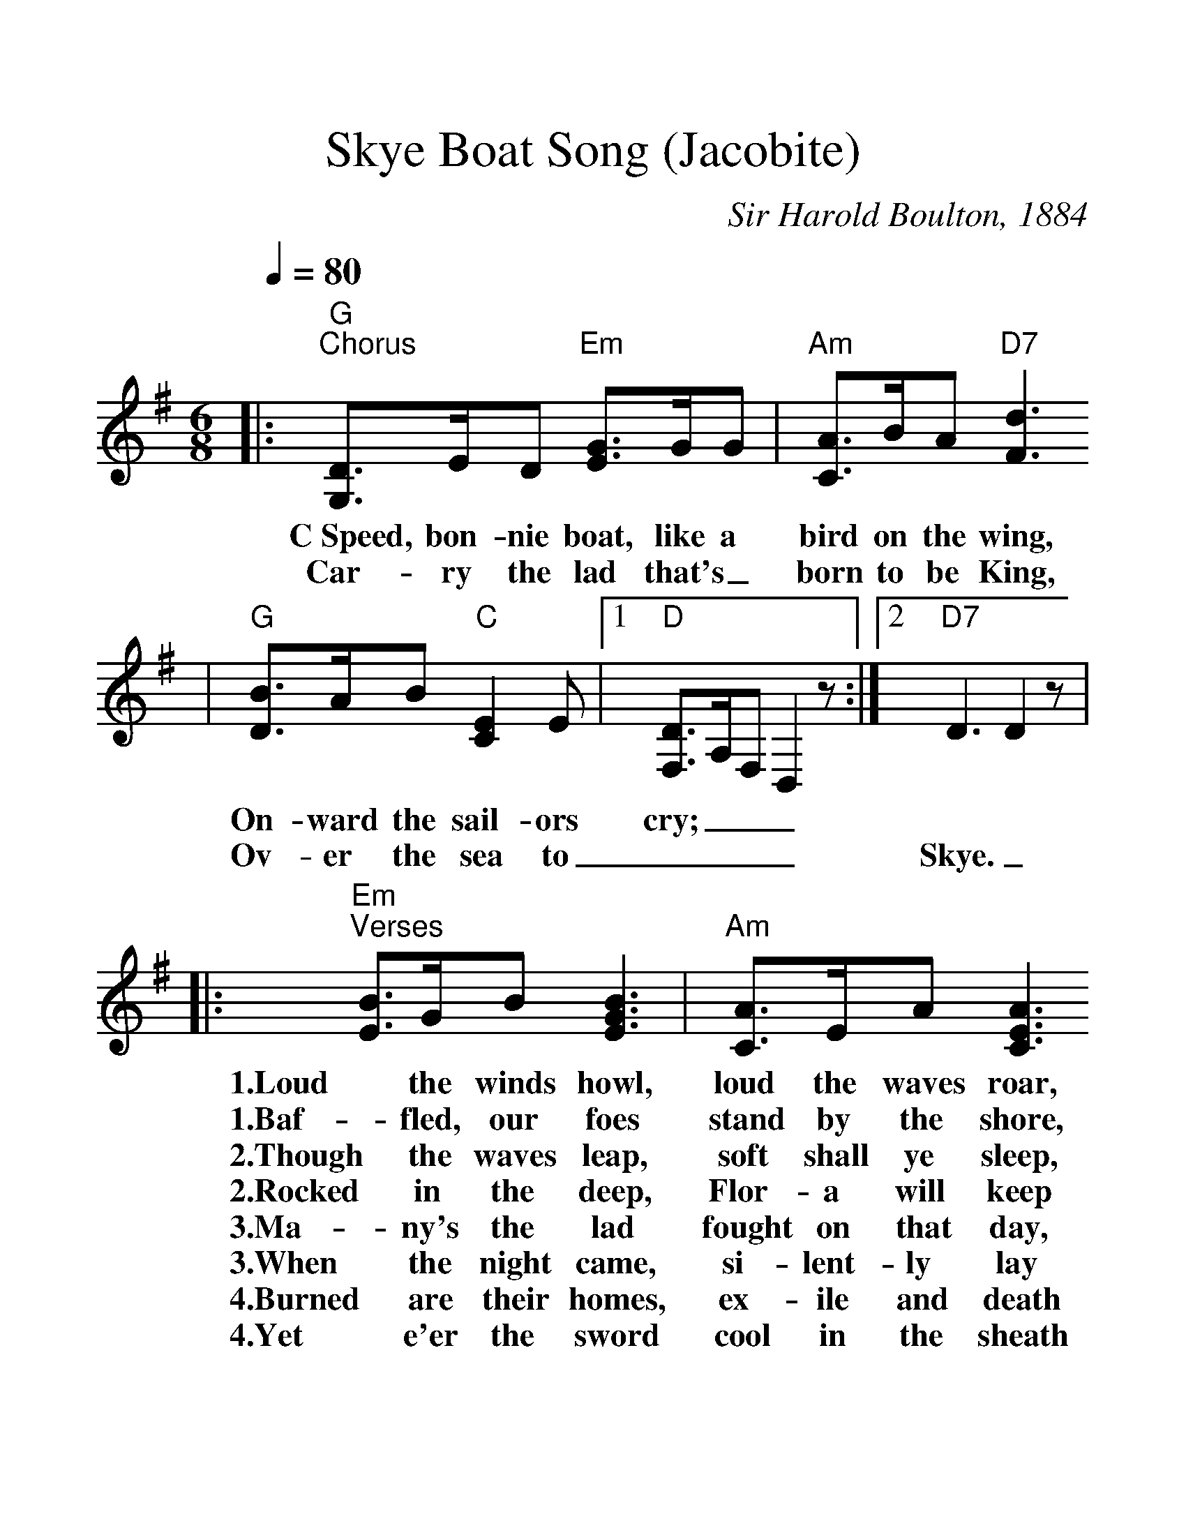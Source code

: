 %%scale 1.3
X:1
T:Skye Boat Song (Jacobite)
C:Sir Harold Boulton, 1884
M:6/8
L:1/8
Q:1/4=80
K:G clef=treble
|:"G""^Chorus"[D3/2G,3/2]E/2D "Em"[G3/2E3/2]G/2G|"Am"[A3/2C3/2]B/2A "D7"[d3F3]
w:C~Speed, bon-nie boat, like a bird on the wing, 
w:Car-ry the lad that's_ born to be King,
|"G"[B3/2D3/2]A/2B "C"[E2C2]E|1 "D"[D3/2F,3/2]A,/2F,D,2 z:|2 "D7"D3 D2 z|
w:On-ward the sail-ors cry;___
w:Ov-er the sea to____ Skye.___
|:"Em""^Verses"[B3/2E3/2]G/2B [B3G3E3]|"Am"[A3/2C3/2]E/2A [A3E3C3]
w:1.Loud the winds howl, loud the waves roar,
w:1.Baf-fled, our foes stand by the shore,
w:2.Though the waves leap, soft shall ye sleep,
w:2.Rocked in the deep, Flor-a will keep
w:3.Ma-ny's the lad fought on that day,
w:3.When the night came, si-lent-ly lay
w:4.Burned are their homes, ex-ile and death
w:4.Yet e'er the sword cool in the sheath
|"Em"[G3/2B,3/2]E/2G "C"[G2E2C2] G|1 "Em"[EB,G,]B,G, B,EB,:|2 "Em"[E3B,3G,3] "D7"[D3A,3F,3]:||
w:1.Thun-der-clouds rend the air;_____
w:1.Fol-low they will not ______dare.______
w:2.O-cean's a roy-al bed._____
w:2.Watch by your wear-y ______head.______
w:3.Well the clay-more could wield,_____
w:3.Dead in Cul-lo-den's ______field.______
w:4.Scat-ter the loy-al men;_____
w:4.Char-lie will come a-______gain.______


